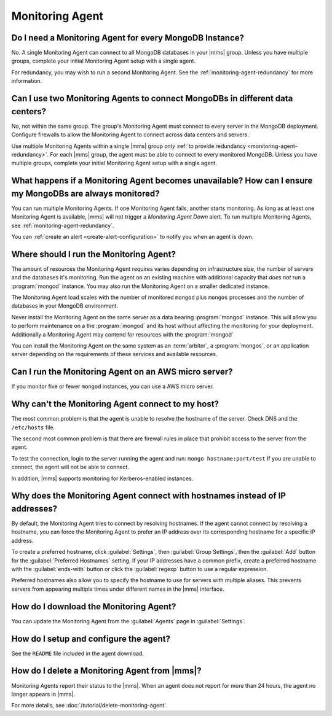 Monitoring Agent
~~~~~~~~~~~~~~~~

Do I need a Monitoring Agent for every MongoDB Instance?
++++++++++++++++++++++++++++++++++++++++++++++++++++++++

No. A single Monitoring Agent can connect to all MongoDB databases
in your |mms| group. Unless you have multiple groups, complete your
initial Monitoring Agent setup with a single agent.

For redundancy, you may wish to run a second Monitoring Agent. See the
:ref:`monitoring-agent-redundancy` for more information.

Can I use two Monitoring Agents to connect MongoDBs in different data centers?
++++++++++++++++++++++++++++++++++++++++++++++++++++++++++++++++++++++++++++++

No, not within the same group. The group's Monitoring Agent must connect to
every server in the MongoDB
deployment. Configure firewalls to allow the Monitoring Agent to connect across
data centers and servers.

Use multiple Monitoring Agents within a single |mms| group *only* :ref:`to
provide redundancy <monitoring-agent-redundancy>`. For each |mms| group, the
agent must be able to connect
to every monitored MongoDB. Unless you have multiple groups,
complete your initial Monitoring Agent setup with a single agent.

What happens if a Monitoring Agent becomes unavailable? How can I ensure my MongoDBs are always monitored?
++++++++++++++++++++++++++++++++++++++++++++++++++++++++++++++++++++++++++++++++++++++++++++++++++++++++++

You can run multiple Monitoring Agents. If one Monitoring Agent fails,
another starts monitoring. As long as at least one Monitoring Agent is
available, |mms| will not trigger a *Monitoring Agent Down* alert. To run multiple
Monitoring Agents, see :ref:`monitoring-agent-redundancy`.

You can :ref:`create an alert <create-alert-configuration>` to notify you when an
agent is down.

Where should I run the Monitoring Agent?
++++++++++++++++++++++++++++++++++++++++

The amount of resources the Monitoring Agent requires varies depending on
infrastructure size, the number of servers and the databases it's monitoring. Run
the agent on an existing machine with additional capacity that *does not* run a
:program:`mongod` instance. You may also run the Monitoring Agent
on a smaller dedicated instance.

The Monitoring Agent load scales with the number of monitored ``mongod`` plus
``mongos`` processes and the number of databases in your MongoDB environment.

Never install the Monitoring Agent on the same server as a
data bearing :program:`mongod` instance. This will allow you to
perform maintenance on a the :program:`mongod` and its host without
affecting the monitoring for your deployment. Additionally a
Monitoring Agent may contend for resources with the :program:`mongod`

You can install the Monitoring Agent on the same system as an
:term:`arbiter`, a :program:`mongos`, or an application server
depending on the requirements of these services and available
resources.

Can I run the Monitoring Agent on an AWS micro server?
++++++++++++++++++++++++++++++++++++++++++++++++++++++

If you monitor five or fewer ``mongod`` instances, you can use
a AWS micro server.

Why can't the Monitoring Agent connect to my host?
++++++++++++++++++++++++++++++++++++++++++++++++++

The most common problem is that the agent is unable to resolve the
hostname of the server. Check DNS and the ``/etc/hosts`` file.

The second most common problem is that there are firewall rules in
place that prohibit access to the server from the agent.

To test the connection, login to the server running the agent and run:
``mongo hostname:port/test`` If you are unable to connect, the agent
will not be able to connect.

In addition, |mms| supports monitoring for
Kerberos-enabled instances.

Why does the Monitoring Agent connect with hostnames instead of IP addresses?
+++++++++++++++++++++++++++++++++++++++++++++++++++++++++++++++++++++++++++++

By default, the Monitoring Agent tries to connect by resolving hostnames. If
the agent cannot connect by resolving a hostname, you can force the Monitoring
Agent to prefer an IP address over its corresponding hostname for a specific
IP address.

To create a preferred hostname, click :guilabel:`Settings`, then
:guilabel:`Group Settings`, then the :guilabel:`Add` button for
the :guilabel:`Preferred Hostnames` setting. If your IP addresses have a common
prefix, create a preferred hostname with the :guilabel:`ends-with` button or
click the :guilabel:`regexp` button to use a regular expression.

Preferred hostnames also allow you to specify the hostname to use for servers
with multiple aliases. This prevents servers from appearing multiple times
under different names in the |mms| interface.

How do I download the Monitoring Agent?
+++++++++++++++++++++++++++++++++++++++

You can update the Monitoring Agent from the :guilabel:`Agents` page in :guilabel:`Settings`.

How do I setup and configure the agent?
+++++++++++++++++++++++++++++++++++++++

See the ``README`` file included in the agent download.

How do I delete a Monitoring Agent from |mms|?
++++++++++++++++++++++++++++++++++++++++++++++

Monitoring Agents report their status to the |mms|. When an agent does not
report for more than 24 hours, the agent no longer appears in |mms|.

For more details, see :doc:`/tutorial/delete-monitoring-agent`.
